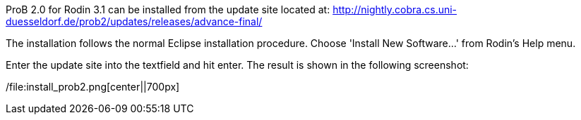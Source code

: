 ProB 2.0 for Rodin 3.1 can be installed from the update site located at:
http://nightly.cobra.cs.uni-duesseldorf.de/prob2/updates/releases/advance-final/

The installation follows the normal Eclipse installation procedure.
Choose 'Install New Software...' from Rodin's Help menu.

Enter the update site into the textfield and hit enter. The result is
shown in the following screenshot:

/file:install_prob2.png[center||700px]
